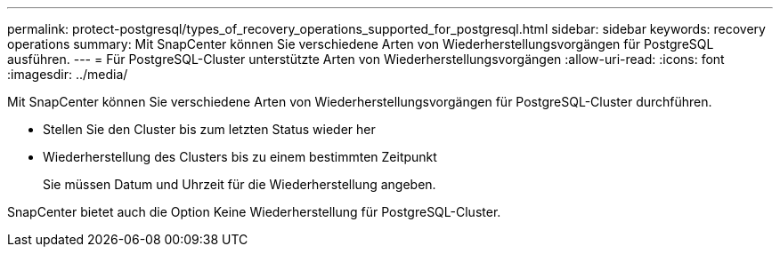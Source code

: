 ---
permalink: protect-postgresql/types_of_recovery_operations_supported_for_postgresql.html 
sidebar: sidebar 
keywords: recovery operations 
summary: Mit SnapCenter können Sie verschiedene Arten von Wiederherstellungsvorgängen für PostgreSQL ausführen. 
---
= Für PostgreSQL-Cluster unterstützte Arten von Wiederherstellungsvorgängen
:allow-uri-read: 
:icons: font
:imagesdir: ../media/


[role="lead"]
Mit SnapCenter können Sie verschiedene Arten von Wiederherstellungsvorgängen für PostgreSQL-Cluster durchführen.

* Stellen Sie den Cluster bis zum letzten Status wieder her
* Wiederherstellung des Clusters bis zu einem bestimmten Zeitpunkt
+
Sie müssen Datum und Uhrzeit für die Wiederherstellung angeben.



SnapCenter bietet auch die Option Keine Wiederherstellung für PostgreSQL-Cluster.
